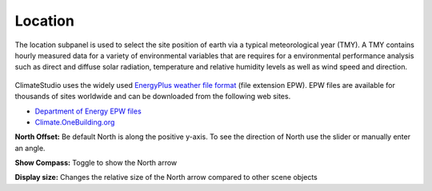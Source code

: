 
Location
================================================
The location subpanel is used to select the site position of earth via a typical meteorological year (TMY). A TMY contains hourly measured data for a variety of environmental variables that are requires for a environmental performance analysis such as direct and diffuse solar radiation, temperature and relative humidity levels as well as wind speed and direction. 

.. figure:: images/Location.jpg
   :scale: 80   %
   :align: center

ClimateStudio uses the widely used `EnergyPlus weather file format`_ (file extension EPW). EPW files are available for thousands of sites worldwide and can be downloaded from the following web sites. 

- `Department of Energy EPW files`_ 
- `Climate.OneBuilding.org`_ 

.. _EnergyPlus weather file format: https://energyplus.net/weather/simulation

.. _Department of Energy EPW files: https://energyplus.net/weather

.. _Climate.OneBuilding.org: http://climate.onebuilding.org/

**North Offset:** Be default North is along the positive y-axis. To see the direction of North use the slider or manually enter an angle.

**Show Compass:** Toggle to show the North arrow

**Display size:** Changes the relative size of the North arrow compared to other scene objects
